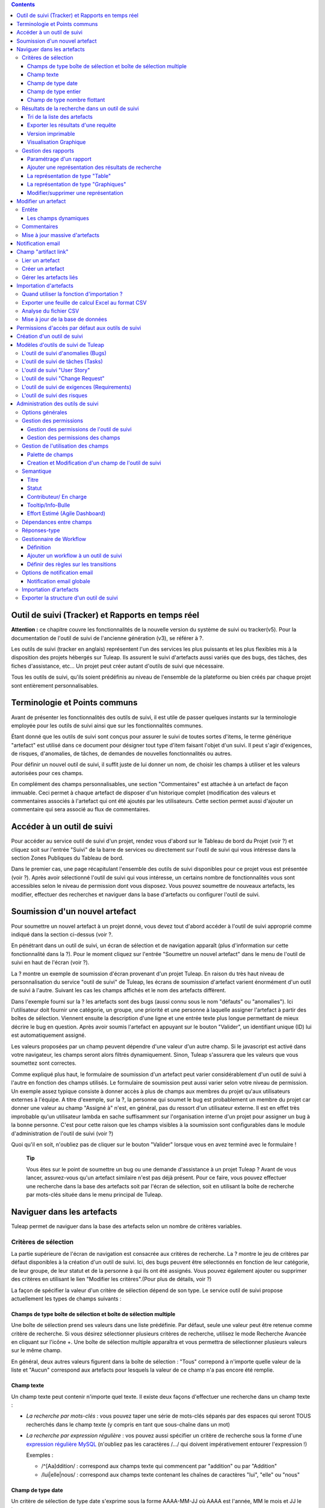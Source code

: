 .. contents::
   :depth: 3
..

Outil de suivi (Tracker) et Rapports en temps réel
==================================================

**Attention :** ce chapitre couvre les fonctionnalités de la nouvelle
version du système de suivi ou tracker(v5). Pour la documentation de
l'outil de suivi de l'ancienne génération (v3), se référer à ?.

Les outils de suivi (tracker en anglais) représentent l'un des services
les plus puissants et les plus flexibles mis à la disposition des
projets hébergés sur Tuleap. Ils assurent le suivi
d'artefacts aussi variés que des bugs, des tâches, des fiches
d'assistance, etc... Un projet peut créer autant d'outils de suivi que
nécessaire.

Tous les outils de suivi, qu'ils soient prédéfinis au niveau de
l'ensemble de la plateforme ou bien créés par chaque projet sont
entièrement personnalisables.

Terminologie et Points communs
==============================

Avant de présenter les fonctionnalités des outils de suivi, il est utile
de passer quelques instants sur la terminologie employée pour les outils
de suivi ainsi que sur les fonctionnalités communes.

Étant donné que les outils de suivi sont conçus pour assurer le suivi de
toutes sortes d'items, le terme générique "artefact" est utilisé dans ce
document pour désigner tout type d'item faisant l'objet d'un suivi. Il
peut s'agir d'exigences, de risques, d'anomalies, de tâches, de demandes
de nouvelles fonctionnalités ou autres.

Pour définir un nouvel outil de suivi, il suffit juste de lui donner un
nom, de choisir les champs à utiliser et les valeurs autorisées pour ces
champs.

En complément des champs personnalisables, une section "Commentaires"
est attachée à un artefact de façon immuable. Ceci permet à chaque
artefact de disposer d'un historique complet (modification des valeurs
et commentaires associés à l'artefact qui ont été ajoutés par les
utilisateurs. Cette section permet aussi d'ajouter un commentaire qui
sera associé au flux de commentaires.

Accéder à un outil de suivi
===========================

Pour accéder au service outil de suivi d'un projet, rendez vous d'abord
sur le Tableau de bord du Projet (voir ?) et cliquez soit sur l'entrée
"Suivi" de la barre de services ou directement sur l'outil de suivi qui
vous intéresse dans la section Zones Publiques du Tableau de bord.

Dans le premier cas, une page récapitulant l'ensemble des outils de
suivi disponibles pour ce projet vous est présentée (voir ?). Après
avoir sélectionné l'outil de suivi qui vous intéresse, un certains
nombre de fonctionnalités vous sont accessibles selon le niveau de
permission dont vous disposez. Vous pouvez soumettre de nouveaux
artefacts, les modifier, effectuer des recherches et naviguer dans la
base d'artefacts ou configurer l'outil de suivi.

|Page d'accueil des outils de suivi|

Soumission d'un nouvel artefact
===============================

Pour soumettre un nouvel artefact à un projet donné, vous devez tout
d'abord accéder à l'outil de suivi approprié comme indiqué dans la
section ci-dessus (voir ?.

En pénétrant dans un outil de suivi, un écran de sélection et de
navigation apparaît (plus d'information sur cette fonctionnalité dans la
?). Pour le moment cliquez sur l'entrée "Soumettre un nouvel artefact"
dans le menu de l'outil de suivi en haut de l'écran (voir ?).

|Un exemple d'écran de soumission d'artefact (ici de type "bug")|

La ? montre un exemple de soumission d'écran provenant d'un projet
Tuleap. En raison du très haut niveau de personnalisation du
service "outil de suivi" de Tuleap, les écrans de soumission
d'artefact varient énormément d'un outil de suivi à l'autre. Suivant les
cas les champs affichés et le nom des artefacts diffèrent.

Dans l'exemple fourni sur la ? les artefacts sont des bugs (aussi connu
sous le nom "défauts" ou "anomalies"). Ici l'utilisateur doit fournir
une catégorie, un groupe, une priorité et une personne à laquelle
assigner l'artefact à partir des boîtes de sélection. Viennent ensuite
la description d'une ligne et une entrée texte plus longue permettant de
mieux décrire le bug en question. Après avoir soumis l'artefact en
appuyant sur le bouton "Valider", un identifiant unique (ID) lui est
automatiquement assigné.

Les valeurs proposées par un champ peuvent dépendre d'une valeur d'un
autre champ. Si le javascript est activé dans votre navigateur, les
champs seront alors filtrés dynamiquement. Sinon, Tuleap
s'assurera que les valeurs que vous soumettez sont correctes.

Comme expliqué plus haut, le formulaire de soumission d'un artefact peut
varier considérablement d'un outil de suivi à l'autre en fonction des
champs utilisés. Le formulaire de soumission peut aussi varier selon
votre niveau de permission. Un exemple assez typique consiste à donner
accès à plus de champs aux membres du projet qu'aux utilisateurs
externes à l'équipe. A titre d'exemple, sur la ?, la personne qui soumet
le bug est probablement un membre du projet car donner une valeur au
champ "Assigné à" n'est, en général, pas du ressort d'un utilisateur
externe. Il est en effet très improbable qu'un utilisateur lambda en
sache suffisamment sur l'organisation interne d'un projet pour assigner
un bug à la bonne personne. C'est pour cette raison que les champs
visibles à la soumission sont configurables dans le module
d'administration de l'outil de suivi (voir ?)

Quoi qu'il en soit, n'oubliez pas de cliquer sur le bouton "Valider"
lorsque vous en avez terminé avec le formulaire !

    **Tip**

    Vous êtes sur le point de soumettre un bug ou une demande
    d'assistance à un projet Tuleap ? Avant de vous lancer,
    assurez-vous qu'un artefact similaire n'est pas déjà présent. Pour
    ce faire, vous pouvez effectuer une recherche dans la base des
    artefacts soit par l'écran de sélection, soit en utilisant la boîte
    de recherche par mots-clés située dans le menu principal de
    Tuleap.

Naviguer dans les artefacts
===========================

Tuleap permet de naviguer dans la base des artefacts selon
un nombre de critères variables.

Critères de sélection
---------------------

La partie supérieure de l'écran de navigation est consacrée aux critères
de recherche. La ? montre le jeu de critères par défaut disponibles à la
création d'un outil de suivi. Ici, des bugs peuvent être sélectionnés en
fonction de leur catégorie, de leur groupe, de leur statut et de la
personne à qui ils ont été assignés. Vous pouvez également ajouter ou
supprimer des critères en utilisant le lien "Modifier les
critères".(Pour plus de détails, voir ?)

La façon de spécifier la valeur d'un critère de sélection dépend de son
type. Le service outil de suivi propose actuellement les types de champs
suivants :

Champs de type boîte de sélection et boîte de sélection multiple
~~~~~~~~~~~~~~~~~~~~~~~~~~~~~~~~~~~~~~~~~~~~~~~~~~~~~~~~~~~~~~~~

Une boîte de sélection prend ses valeurs dans une liste prédéfinie. Par
défaut, seule une valeur peut être retenue comme critère de recherche.
Si vous désirez sélectionner plusieurs critères de recherche, utilisez
le mode Recherche Avancée en cliquant sur l'icône +. Une boîte de
sélection multiple apparaîtra et vous permettra de sélectionner
plusieurs valeurs sur le même champ.

En général, deux autres valeurs figurent dans la boîte de sélection :
"Tous" correpond à n'importe quelle valeur de la liste et "Aucun"
correspond aux artefacts pour lesquels la valeur de ce champ n'a pas
encore été remplie.

Champ texte
~~~~~~~~~~~

Un champ texte peut contenir n'importe quel texte. Il existe deux façons
d'effectuer une recherche dans un champ texte :

-  *La recherche par mots-clés* : vous pouvez taper une série de
   mots-clés séparés par des espaces qui seront TOUS recherchés dans le
   champ texte (y compris en tant que sous-chaîne dans un mot)

-  *La recherche par expression régulière* : vos pouvez aussi spécifier
   un critère de recherche sous la forme d'une `expression régulière
   MySQL <http://dev.mysql.com/doc/refman/5.0/en/regexp.html>`__
   (n'oubliez pas les caractères /.../ qui doivent impérativement
   entourer l'expression !)

   Exemples :

   -  /^[Aa]ddition/ : correspond aux champs texte qui commencent par
      "addition" ou par "Addition"

   -  /lui\|elle\|nous/ : correspond aux champs texte contenant les
      chaînes de caractères "lui", "elle" ou "nous"

Champ de type date
~~~~~~~~~~~~~~~~~~

Un critère de sélection de type date s'exprime sous la forme AAAA-MM-JJ
où AAAA est l'année, MM le mois et JJ le jour.

Exemples : 1999-03-21 pour le 21 Mars 1999, 2002-12-05 pour le 5
Décembre 2002.

Vous pouvez rechercher une date excate (en utilisant = dans la boîte de
sélection des opérateurs) , toutes les dates précédant une certaine date
(en utilisant <) ou toutes les dates après (en utilisant >).

En cliquant sur l'icône +, vous pouvez utiliser la recherche avancée et
rechercher des dates entre deux dates spécifiques.

Champ de type entier
~~~~~~~~~~~~~~~~~~~~

Un champ de type entier peut prendre des valeurs entières positives,
négatives ou nulle.

Exemples : 0, 1, +2, -100…

Il existe plusieurs façons d'interroger un champ de type entier. Les
voici :

-  *Entier simple* : si vous tapez une simple valeur d'entier dans le
   champ la recherche renverra les champs qui contiennent exactement
   cette valeur (exemple : 610)

-  *Inégalité* : Si vous utilisez les signes >, <, >= ou =< suivi d'un
   entier la recherche renverra les champs dont la valeur est
   inférieure, supérieure, inférieure ou égale, supérieure ou égale à la
   valeur d'entier spécifiée (exemples : > 120 , < -30).

-  *Intervalle* : si vous utilisez la notation "entier1-entier2" la
   recherche renverra les champs dont la valeur est supérieure ou égale
   à entier1 et inférieure ou égale à entier2 (exemples : 800 - 900 pour
   les entiers entre 800 et 900 inclus, -45 - 12 pour les entiers
   compris entre -45 et +12)

-  *Expression régulière* : les `expressions régulières étendues de
   MySQL <http://dev.mysql.com/doc/refman/5.0/en/regexp.html>`__ peuvent
   aussi être utilisées comme critère de recherche (exemple : /^4.\*8$/
   recherche tous les entiers dont la valeur commence par un "4", se
   termine par un "8" avec un nombre de chiffres quelconque entre les
   deux.

Champ de type nombre flottant
~~~~~~~~~~~~~~~~~~~~~~~~~~~~~

Un champ de type flottant peut prendre des valeurs décimales positives,
négatives ou nulle. Il peut aussi utiliser la notation exponentielle
pour exprimer de très grandes valeurs.

Exemples : 0, 1.23, -2.456, 122.45E+12…

Il existe plusieurs façons d'interroger un champ de type flottant. Les
voici :

-  *Flottant simple* : si vous tapez une simple valeur de flottant dans
   le champ la recherche renverra les champs qui contiennent exactement
   cette valeur (exemple : 2.35)

-  *Inégalité* : Si vous utilisez les signes >, <, >= ou =< suivi d'un
   nombre la recherche renverra les champs dont la valeur est
   inférieure, supérieure, inférieure ou égale, supérieure ou égale à la
   valeur spécifiée (exemples : > 120.3 , < -3.3456E-2).

-  *Intervalle* : si vous utilisez la notation "flottant1-flottant2" la
   recherche renverra les champs dont la valeur est supérieure ou égale
   à flottant1 et inférieure ou égale à flottant2 (exemples : -1.2 - 4.5
   pour des valeurs comprises entre -1.2 et 4.5 inclus)

-  *Expression régulière* : les `expressions régulières étendues de
   MySQL <http://dev.mysql.com/doc/refman/5.0/en/regexp.html>`__ peuvent
   aussi être utilisées comme critère de recherche (exemple : /^4.\*8$/
   recherche tous les nombres dont la valeur commence par un "4", se
   termine par un "8" avec un nombre de chiffres quelconque entre les
   deux y compris le point séparant les décimales.

Résultats de la recherche dans un outil de suivi
------------------------------------------------

Sur la base de vos critères de sélection, Tuleap effectue
une requête dans la base de données, sélectionne les artefacts
correspondants et les affiche juste au dessous des critères de
sélection. Le choix des colonnes affichées par la liste de résultat est
entièrement configurable par les utilisateurs. (voir ?). C'est pour
cette raison que l'écran d'affichage des résultats d'une requête peut
être totalement différents de l'exemple montré sur la ?.

|Exemple d'affichage des résultats d'une requête|

Les résultats sont affichés par groupe de N artefacts où N est
modifiable par l'utilisateur. Si plus de N artefacts correspondent à la
recherche, l'utilisateur est invité à cliquer sur "Précédent" ou
"Suivant" dans la barre de navigation.

Pour accéder à un artefact, cliquez simplement sur l'icône |image3| dans
la liste des résultats.

Tri de la liste des artefacts
~~~~~~~~~~~~~~~~~~~~~~~~~~~~~

Par défaut, les artefacts sont triés par ordre chronologique de
soumission sur Tuleap.

La liste des artefacts peut être triée selon n'importe quelle colonne
affichée à l'écran en cliquant sur l'entête de la colonne. Deux clics
successifs permettent de basculer d'un ordre ascendant à un ordre
descendant. Le sens du tri est visible sous la forme d'un petite flèche
orientée vers le haut ou vers le bas figurant à côté du critère de tri
juste au dessus de la liste des artefacts.

Le tri multi-colonnes autorise des opérations de tri plus sophistiquées.
Dans ce mode, les critères de tri s'accumulent au fur et à mesure que
vous cliquez sur les entêtes de différentes colonnes. Vous pouvez par
exemple cliquer sur "Sévérité" puis sur "Assigné à" pour voir qui dans
l'équipe est en charge des artefacts critiques et combien il y en a. A
tout moment dans le tri multi-colonnes, un clic sur l'un des critères de
tri affiché dans la liste "critère 1 > critère 2 > critère 3..." vous
ramènera en arrière dans les critères de tri. Grâce à cette
fonctionnalité vous pouvez aisément tester plusieurs stratégies de tri.

Exporter les résultats d'une requête
~~~~~~~~~~~~~~~~~~~~~~~~~~~~~~~~~~~~

Dans le menu "options" du rapport, les liens "Exporter uniquement les
colonnes du rapport" et "Exporter toutes les colonnes" permettent
d'exporter les artefacts sélectionné au format CSV. En utilisant cette
fonctionnalité vous pouvez aisément sélectionner les artefacts auxquels
vous souhaitez appliquer des traitements supplémentaires avec des outils
externes à Tuleap

Voir ? pour savoir comment importer des artefacts à partir d'un fichier
CSV.

Version imprimable
~~~~~~~~~~~~~~~~~~

Vous pouvez à tout moment cliquer sur le lien "Version imprimable"
(présent dans le menu des "Options" du rapport) pour générer une version
simplifiée et non décorée de la liste des artefacts que vous pourrez
imprimer depuis votre navigateur ou copier-coller dans un document de
votre choix. Pour une meilleure lisibilité nous vous conseillons
d'imprimer les résultats en format paysage.

Visualisation Graphique
~~~~~~~~~~~~~~~~~~~~~~~

Il est également possible de visualiser les résultats d'une requête sous
forme graphique en ajoutant un onglet de type "Graphique(s)". Il y a
cinq types de graphiques disponibles : le camembert, le graphique en
bâton, le diagramme de Gantt, le diagramme de type Burndown
(reste-à-faire) et la vue sous forme de tableau de post-it, utilisés
dans les méthodes agiles. Comme pour la liste des artefacts (onglet de
type "Table"), les vues graphiques affichent les artefacts répondant aux
critères de sélection. Pour plus de détails, voir ?.

Gestion des rapports
--------------------

Les rapports des outils de suivi permettent de choisir les critères de
recherche et créer différentes représentations des résultats (aussi
appelés "renderers"), qui affichent le résultat de la recherche.
Tuleap propose deux types de représentations: "Table" et
"Graphiques". Le "renderer" de type "Table" présente la liste des
artefacts correspondant aux critères de recherche sous forme de tableau
en utilisant des colonnes. La représentation de type "Graphiques" offre
une vue graphique des résultats. .

Pour chaque outil de suivi auquel ils ont accès, les utilisateurs de
Tuleap peuvent définir leurs propres rapports, en
choisissant leurs propres critères de recherche et en ajoutant des
représentations. Dans ce cas précis, le rapport est considéré comme
personnel et n'est visible que par l'utilisateur l'ayant créée. A
l'opposé, les administrateurs d'un outil de suivi peuvent définir des
rapports de type "projet", qui seront visibles par tous les utilisateurs
de l'outil de suivi.

Paramétrage d'un rapport
~~~~~~~~~~~~~~~~~~~~~~~~

Le rapport courant est défini en haut à gauche de la page du rapport
(Voir ?). Si plusieurs rapports sont disponibles, une boîte de sélection
permet de changer de rapport courant.

Pour chaque rapport, et à condition d'avoir les permissions nécessaires,
vous pouvez soit "enregistrer", "enregistrer sous", "modifier la
visibilité" de public à privé, choisir le rapport courant comme rapport
par défaut ou encore le supprimer.

Attention! En tant qu'administrateur d'un outil de suivi, mettre à jour
un rapport public modifiera ce rapport pour tous les autres utilisateurs
de ce dernier. Gardez cela à l'esprit avant de sauvegarder vos
modifications.

Ajouter une représentation des résultats de recherche
~~~~~~~~~~~~~~~~~~~~~~~~~~~~~~~~~~~~~~~~~~~~~~~~~~~~~

Vous pouvez ajouter autant de représentations que vous le souhaitez dans
chaque rapport. Les représentations sont affichées sous forme d'onglets.
Il est très simple d'ajouter une représentation : sélectionnez l'onglet
[+] à droite des autres onglets (see ?). Ensuite, sélectionnez le type
de représentation à ajouter (table ou graphiques), donnez-lui un nom et
une description, et cliquez sur le bouton "Soumettre" : un nouvel onglet
est crée!

    **Tip**

    Pour classer vos représentations, il suffit de faire un
    glisser/déposer des onglets!

La représentation de type "Table"
~~~~~~~~~~~~~~~~~~~~~~~~~~~~~~~~~

La représentation de type "Table" se présente sous forme de tableau. Les
colonnes du tableau sont les champs de l'outil de suivi et les lignes
représent les artefacts. L'exemple (?) présente une représentation de
type "Table".

Vous pouvez modifier les champs du tableau que vous souhaitez afficher,
réordonner les champs en utilisant le glisser/déposer, trier la liste
des artefacts (en cliquant sur le nom du champ), naviguer dans la liste
d'artefacts en sélectionnant le nombre d'artefacts à afficher.

Il est possible d'ajouter des fonctions de calcul sur certains champs du
tableau. Pour les entiers, les flottants, les boîtes de sélection et les
boîtes de sélection multiple, une icône |image4| s'affiche sous chaque
colonne correspondante.

Cliquer simplement dessus pour ajouter une ou plusieurs fonctions de
calcul. Les fonctions de gcalcul disponibles sont:

-  **Count** (Total, seulement pour les entiers, les flottants, les
   boîtes de sélection et les boîtes de sélection multiple)

-  **Count Group By** (Total par catégorie, seulement pour les entiers,
   les flottants, les boîtes de sélection et les boîtes de sélection
   multiple)

-  **Average** (Moyenne, seulement pour les entiers et les flottants)

-  **Maximum** (seulement pour les entiers et les flottants)

-  **Minimum** (seulement pour les entiers et les flottants)

-  **Deviation Standard** (Ecart-type, seulement pour les entiers et les
   flottants)

-  **Somme** (seulement pour les entiers et les flottants)

Vous pouvez facilement ajouter, supprimer, déplacer les colonnes que
vous souhaitez afficher sur votre tableau, ainsi que des calculs tout en
bas.

La représentation de type "Graphiques"
~~~~~~~~~~~~~~~~~~~~~~~~~~~~~~~~~~~~~~

La représentation de type "Graphiques" permet d'ajouter différents
graphiques à un rapport. Tuleap fournit cinq types de
graphes : le camembert, le graphique en bâton, le diagramme de Gantt, la
vue sous forme de tableau de post-it et le diagramme de type Burndown
utilisés dans les méthodes agiles.

Vous pouvez ajouter autant de graphes que vous le souhaitez au sein d'un
onglet. Pour ajouter un graphe, cliquez sur l'icône du graphe de votre
choix. Selon le type de graphe, vous devrez saisir un nom, une
description et renseigner certains champs nécessaires à la génération du
graphe.

Graphique de type Camembert
^^^^^^^^^^^^^^^^^^^^^^^^^^^

Gaphique en bâtons
^^^^^^^^^^^^^^^^^^

Diagramme de Gantt
^^^^^^^^^^^^^^^^^^

    **Tip**

    Attention! Si vous gérez de gros projets avec des dates s'étalant
    sur plusieurs années, ne générez pas un diagramme de Gantt en
    utilsant les jours comme échelle temporelle. Le diagramme serait
    trop grand. Il est préférable d'utiliser semaine, mois ou année
    comme échelle de temps.

Diagramme de type Burndown
^^^^^^^^^^^^^^^^^^^^^^^^^^

Tableau de post-it
^^^^^^^^^^^^^^^^^^

Les tableaux de post-it, très utilisés dans les méthodes agiles,
permettent d'avoir une vision globale et actualisés en temps réel, sur
l'avancement du travail. Il suffit de cliquer sur un post-it et le
glisser vers une autre colonne pour actualiser l'état de l'artefact.

Modifier/supprimer une représentation
~~~~~~~~~~~~~~~~~~~~~~~~~~~~~~~~~~~~~

Selon les permissions, vous pouvez modifier une représentation en
cliquant sur la flèche descendante près du nom de l'onglet.

Il est possible de modifier le titre et la description ou de supprimer
la représentation.

    **Tip**

    Chaque représentation graphique ou tableau, peut s'afficher dans les
    tableaux de bord. Pour cela, sélectionner "Ajouter à mon tableau de
    bord" ou "Ajouter au tableau de bord du projet" dans le menu
    "Options".

Modifier un artefact
====================

La sélection d'un artefact dans la liste générée suite à une opération
de recherche entraîne l'affichage d'une page qui comporte toutes les
informations concernant cet artefact. Selon les droits qui vous ont été
octroyés sur cet outil de suivi (voir ?) la vue détaillée présente un
certain nombre de champs texte immuables ou d'autres champs modifiables.
Si vous êtes un visiteur anonyme ou un utilisateur enregistré qui n'est
pas membre du projet, il est très probable que la plupart des champs
apparaissent comme non modifiables. Par défaut, les utilisateurs
extérieurs à l'équipe ne peuvent modifier les champs d'un artefact. Ils
sont uniquement en mesure de soumettre un commentaire.

L'écran de modification d'un artefact se divise en deux sections :
**Entête et Commentaires**

Entête
------

La zone d'entête concentre l'ensemble des champs associés à un artefact.
Comme le montre la figure ?, certains champs disposent d'un jeu de
valeurs prédéfinies, d'autres sont des champs numériques (Effort) ou des
champs texte (Résumé). Pour plus de clarté, les champs sont regroupés en
groupes de champs. Le jeu de champs utilisés pour un outil de suivi
donné, ainsi que les valeurs prédéfinies et les groupes de champs
peuvent être entièrement configurés par les membres du projet qui ont
les droits d'administration sur cet outil de suivi (voir ? à ce sujet).

Les champs dynamiques
~~~~~~~~~~~~~~~~~~~~~

Certains champs ont un comportement particulier et une explication
semble nécessaire.

-  **Les champs édités automatiquement**: Tuleap propose des
   champs dont la valeur est modifiée de manière automatique : "ID de
   l'Artefact", "Date de dernière mise à jour", "Auteur de l'Artefact",
   "Date de Soumission" et "Rang". Les utilisateurs ne peuvent pas
   modifier ces champs.

-  **Références Croisées**: Tuleap propose un autre champ
   dynamique qui permet d'afficher toutes les références liées à cet
   artefact et provenant de n'importe quel artefact ou autre objet
   Tuleap.

   Lorsque vous saisissez du texte dans n'importe quel champ texte ou
   commentaire d'un artefact, tout morceau de texte qui suit le modèle
   "XXX #NNN" est interprété comme une référence à l'item XXX numéro
   NNN, où XXX est le nom court de l'item (qui peut être un artefact, un
   commit cvs, une révision svn...) et NNN l'identifiant unique (ID)
   (exemple : "bug #123", "tache #321", "req #12", etc...). Si vous ne
   connaissez pas le nom court de l'outil de suivi ou si vous souhaitez
   ne pas le spécifier vous pouvez utiliser le modèle générique "art
   #NNN". Lorsque Tuleap affiche un commentaire contenant
   une référence, elle est automatiquement transformée en hyperlien vers
   la page de Tuleap donnant toutes les informations sur cet
   artefact.

   Les modèles de référence de Tuleap peuvent etre utilisés
   pour référencer des artifacts, mais aussi des commits CVS, des
   révision Subversion, des documents, des fichiers, etc. Voir la ? pour
   plus d'information sur les Références.

   De plus les références vers les outils de suivi, les révision SVN et
   les commits CVS sont stockées en base de données, et sont résumées
   dans la section suivante, classées par type puis par sens de
   référence initial.

|Entête d'un écran de modification d'un artefact (champs de l'outil de
suivi)|

Commentaires
------------

Autant de commentaires que nécessaire peuvent être attachés à un
artefact. Il s'agit de commentaires libres saisis dans un champ texte.

Les commentaires présentent plusieurs caractéristiques intéressantes :

-  **Recueil des changements**: Chaque commentaire comporte une partie
   dédiée à l'historique de l'artefact. Ceci permet de garder une trace
   de tous les changements de l'artefact depuis sa création.
   L'historique de l'artefact affiche les modifications apportés aux
   champs, la valeur précédente, qui a fait le changement et quand.

-  **Réponses-type** : il n'est pas rare de voir les personnes en charge
   de la gestion des artefacts poster les mêmes commentaires de façon
   répétée. Un message de remerciement à la personne qui a soumis
   l'artefact, une demande concernant des informations manquantes comme
   un numéro de version ou le type de la machine, sont autant d'exemples
   de commentaires utilisés fréquemment. Plutôt que de retaper sans
   cesse le même texte, Tuleap permet de créer un ensemble
   de réponses prédéfinies appelées réponses-type. Chaque réponse-type
   se compose d'un nom et d'un contenu.

   Pour poster une réponse-type il suffit de la choisir dans la boîte de
   sélection prévue à cet effet et de soumettre les modifications.

|Commentaires attachés à un artefact|

Mise à jour massive d'artefacts
-------------------------------

Tuleap permet aux administrateurs d'un outil de suivi ou du
projet d'effectuer la même modification sur un ensemble d'artefacts en
une seule étape. Une application typique de cette fonctionnalité de mise
à jour massive consiste précisément à réassigner tous les artefacts
d'une personne à une autre.

Pour cela, sélectionner le lien "mise à jour massive" dans le menu
"options" du rapport. Rappelons que seuls les administrateurs du tracker
ont accès à cette fonctionnalité.

Vous pouvez mettre à jour n'importe quel champ (sauf celui portant la
sémantique "titre"). Par défaut, tous les champs ont leur valeur à
"Inchangé". Si vous ne souhaitez pas mettre à jour un champ, vous devez
conserver la valeur "Inchangé". Pour mettre à jour un champ sur tous les
artefacts, il vous suffit de le mettre à jour. Vous pouvez également
ajouter un commentaire.

N.B. La mise à jour massive d'artefacts permet de passer outre tout
worflow sur un ou plusieurs champs

|Mise à jour massive d'artefacts|

Notification email
==================

Les outil de suivi de Tuleap sont munis d'un mécanisme de
notification d'évènements par email puissant et flexible. A moins que
l'administrateur de projet ou les utilisateurs eux-mêmes n'en décident
autrement, le système de notification par email adopte un comportement
par défaut très simple. A chaque fois qu'un artefact est créé ou modifié
- que ce soit avec un nouveau commentaire ou un changement dans l'un des
champs - un message est envoyé aux acteurs suivants :

-  La personne qui a soumis l'artefact

-  La ou les personnes à qui l'artefact a été assigné (si l'option
   "Envoyer les notifications aux personnes sélectionnées" du champ a
   été activée par l'administrateur de l'outil de suivi)

-  Tous les utlisateurs qui ont rédigé au moins un commentaire.

Le message de notification généré par l'outil de suivi se compose d'une
première partie montrant les changements récemment intrevenus dans
l'artefact lors de la dernière mise à jour. A la suite se trouve un
récapitulatif complet de l'artefact. Des pointeurs Web sont aussi
présents dans le message pour vous permettre d'accéder facilement et
rapidement à l'artefact sur Tuleap.

|Notification par email|

Champ "artifact link"
=====================

Le champ "artifact link" permet de créer des liens vers d'autres
artefacts du même ou d'un autre tracker. Les artefacts sont affichés
sous forme de tableau où chaque onglet correspond à un tracker. La
présentation des artefacts dans chaque tabulation est non modifiable et
correspond au rapport couramment utilisé par l'utilisateur et le
renderer par defaut associé.

Lier un artefact
----------------

En cliquant sur l'icône à gauche du champs texte, une fenêtre modale
s'ouvre. Dans cette fenêtre il est alors possible de sélectionner ou
désélectionner des artefacts. Un rapport pour un tracker peut être
sélectionné, affichant les critères de recherche associés. Une fois le
bouton de mise à jour cliqué, la fenêtre modale est fermé et le id des
artefacts selectionnés ajoutés (séparés par des virgules) dans le champs
texte; et visibles (lignes jaunes) dans les onlgets correspondants.

Créer un artefact
-----------------

Il est possible de créer un artefact que l'on souhaite ensuite lié
directement à l'artefact courant. En cliquant sur le bouton "Créer un
artefact", une fenêtre modale contenant le formulaire de soumission d'un
artefact est affichée, avec une selectbox permettant de choisir le
tracker. Tout artefact crée est ajouté dans l'artefact courant de la
même façon qu'un artefact à lier.

Gérer les artefacts liés
------------------------

Tous les artefacts peuvent être géré directement dans les onglets du
tableau. Les artefacts qui n'ont pas encore été liés sont mis en valeur
par la couleur jaune. Tous les artefacts peuvent être supprimés de la
liste des artefacts liés ou à lier en cliquant sur la croix rouge.

Importation d'artefacts
=======================

Les administrateurs d'un projet ont la possibilité d'importer des
artefacts dans un outil de suivi de Tuleap en utilisant des
fichiers au format CSV (Comma Separated Values) qui est supporté par
toutes les applications bureautiques du marché. L'importation d'artefact
facilite énormément la migration de données en provenance d'autres
outils de suivi dans les outils de suivi de Tuleap.

L'importation d'artefacts se déroule en trois étapes :

-  **Soumission du fichier CSV.** L'administrateur du projet peut
   accéder à la fonction d'importation soit à partir de l'écran de
   recherche et de navigation, soit à partir du menu de l'écran
   d'administration du projet. Choisissez ensuite l'outil de suivi
   concerné et le fichier CSV à importer. Durant cette étape vous pouvez
   aussi choisir d'envoyer une notification email à tous les
   utilisateurs concernés par les modifications dues à l'importation. Si
   vous ne cochez pas l'option, aucune notification ne sera envoyée.

-  **Analyse des fichiers CSV.** Si aucune erreur n'est détectée dans le
   format du fichier téléchargé, un rapport d'analyse est affiché à
   l'écran qui vous permet de confirmer que l'information importée est
   correcte.

-  **Mise à jour de la base de données.** Selon le format des
   informations fournies, de nouveaux artefacts vont être créés ou des
   artefacts existants sont mis à jour.

Quand utiliser la fonction d'importation ?
------------------------------------------

Vous trouverez ci-dessous quelques suggestions d'utilisation de la
fonction d'importation de l'outil de suivi :

-  Importation des données en provenance d'un logiciel de gestion de
   projet externe vers un outil de suivi de tâches de
   Tuleap.

-  Migration des données de votre ancien système de suivi dans le nouvel
   outil de suivi de Tuleap.

-  Migration d'artefact d'un outil de suivi Tuleap vers un
   autre.

Exporter une feuille de calcul Excel au format CSV
--------------------------------------------------

Pour exporter une feuille de calcul Excel au format CSV, suivez les
étapes suivantes :

-  Sélectionnez ``Fichier -> Enregistrer
                 sous...``

-  Dans la boîte de dialogue choisissez ``CSV`` comme format de
   sauvegarde.

Analyse du fichier CSV
----------------------

Le format CSV accepté en entrée est documenté sur l'écran de soumission
du fichier CSV. Cette page vous permet de vérifier de façon manuelle que
votre fichier CSV est bien formaté et quels champs sont obligatoires en
cas de soumission d'un nouvel artefact. Qui plus est, un exemple de
fichier CSV figure en bas de page. Comme pour l'export de données, vous
pouvez spécifier le séparateur utilisé dans le fichier CSV que vous
voulez importer ainsi que le format de dates ?). Si vous avez déjà
utilisé le module d'exportation (voir ?) vous remarquerez que les
formats sont strictement identiques. Ceci veut donc dire que si vous
avez changé le séparateur CSV pour un export, vous devrez utiliser le
même séparateur pour importer ces données. Vous pouvez vous référez à la
documentation du format d'exportation en particulier pour les champs de
type date et commentaire (voir ?). Le premier enregistrement d'un
fichier d'importation CSV doit toujours être constitué des noms des
champs de l'ids utilisé dans les lignes de données qui suivent.

Vous devez fournir des informations différentes selon que vous souhaitez
mettre à jour des artefacts existants ou en créer de nouveaux. Néanmoins
il est possible de mélanger les deux formats dans le même fichier CSV.

Pour la création d'artefact vous devez fournir une valeur pour tous les
champs marqués comme étant obligatoires. Si vous omettez le nom de la
personne qui soumet l'artefact ainsi que la date de soumission ils
seront automatiquement renseignés avec le nom de l'utilisateur
effectuant l'opération d'importation et la date courante respectivement.

Pour la modification d'artefacts existants vous devez impérativement
fournir l'identifiant (ID) des artefacts concernés. Ensuite vous pouvez
vous contenter d'utiliser uniquement les noms des champs à modifier dans
le fichier CSV et non pas l'ensemble des champs obligatoires.

Le processus d'analyse vérifie la cohérence du fichier CSV sur plusieurs
points :

-  Omission de champs obligatoires lors de la création de nouveaux
   artefacts.

-  Le nombre de champs mentionnés sur la première ligne ne correspond
   pas au nombre de valeurs des lignes suivantes

-  Nom de champ inconnu sur la première ligne

-  Valeurs de champs qui ne correspondent pas aux valeurs prédéfinies
   pour les champs de type boîte de séléction.

-  Soumission en double (par exemple soumission d'un nouvel artefact
   ayant le même résumé qu'un artefact déjà existant)

-  Identifiant d'artefact inconnu.

-  Omission des commentaires déjà soumis

D'autres erreurs peuvent être détectées à l'occasion de l'inspection
visuelle du rapport d'importation fourni par Tuleap.

Mise à jour de la base de données
---------------------------------

Si vous importez de nouveaux artefacts, tous les champs optionnels omis
dans le fichier CSV sont renseignés avec leur valeur par défaut.

Si vous souhaitez mettre à jour la liste des destinataires en copie ou
celle des dépendances, prenez garde que les valeurs spécifiées dans le
fichier CSV remplacent les noms et les dépendances existants. Tous les
commentaires présents dans le fichier CSV qui ont déjà été soumis sont
omis pour éviter les doublons. Le nom de la personne ayant soumis
l'artefact et la date de soumission ne peuvent être modifiés par un
fichier d'importation même s'il comporte ces deux informations.

Si une erreur survient lors de l'importation d'un artefact dans la base
de données, le processus s'arrête et les artefacts qui suivent ne sont
pas importés.

Chaque opération d'importation est consignée dans l'historique du projet
(voir ?). Par contre aucune notification email n'est envoyée suite aux
modifications intervenues sur les différents artefacts suite à
l'opération d'importation.

    **Tip**

    Si un fichier CSV est ouvert avec Excel, tout changement opéré sur
    la feuille de calcul (y compris un simple changement d'une largeur
    de colonne) peut amener Excel à modifier les informations d'origine
    du fichier CSV. Les changements en question peuvent affecter les
    dates, les heures et les nombres qui seront convertis aux formats
    spécifiés dans les paramètres régionaux de votre système, les
    caractères de saut de ligne transformés en saut de ligne et retour
    chariot ainsi que des virgules ajoutées à certaines lignes.

    Les changements de format de date effectués par Excel peuvent être
    incompatibles avec le format attendu par Tuleap et
    causer des erreurs durant l'importation des données. A l'inverse,
    des fichiers CSV exportés depuis Tuleap peuvent ne pas
    s'ouvrir correctement sous Excel avec certaines valeurs des
    paramètres régionaux.

    Si vous vous retrouvez dans ce cas de figure, essayez de procéder
    aux modifications suivantes sur Windows : Assurez-vous que toutes
    vos applications sont arrêtées. Modifiez vos paramètres régionaux
    (Démarrer > Configuration > Panneau de contrôle, Paramètres
    Régionaux) pour utiliser l'anglais avec les formats suivants : Date
    = MM/dd/YYYY Heure = hh:mm. Avec Excel, ouvrez le fichier CSV qui
    pose problème, ajustez la largeur d'une colonne quelconque,
    sauvegardez le fichier et fermez Excel. Remettez les paramètres
    régionaux à leur ancienne valeur et importez le fichier CSV
    "corrigé" dans Tuleap.

Permissions d'accès par défaut aux outils de suivi
==================================================

Selon la classe d'utilisateurs à laquelle vous appartenez et le niveau
de permission qui vous est accordé en tant que membre d'un projet,
différentes fonctions des outils de services peuvent s'avérer accessible
ou pas. Veuillez noter que les permissions d'accès par défaut listées
ci-dessous peuvent changer pour un outil de suivi particulier si
l'administrateur de l'outil en a décidé ainsi. Pour plus d'information
sur la configuration des permissions d'accès aux outils de suivi
reportez-vous à la ?. Les permissions par défaut sont résumées dans la
table ci-dessous :

+----------------------------------+------------------------------------------+
| Fonctionnalité du tracker        | Permission                               |
+==================================+==========================================+
| `Soumission d'un nouvel          | Par défaut tout visiteur, connecté à     |
| artefact <#TrackerV5ArtifactSubm | Tuleap ou pas, peut          |
| ission>`__                       | soumettre un nouvel artefact.            |
|                                  | L'administrateur de l'outil de suivi     |
|                                  | peut limiter l'usage de cette fonction   |
|                                  | aux utilisateurs enregistrés ou aux      |
|                                  | membres du projet si l'outil de suivi    |
|                                  | est privé.                               |
+----------------------------------+------------------------------------------+
| `Navigation/Recherche            | La recherche et la navigation dans la    |
| d'artefact <#TrackerV5ArtifactBr | base d'artefacts est accessible à tous   |
| owsing>`__                       | les visiteurs Tuleap sauf si |
|                                  | l'outil de suivi est privé auquel cas    |
|                                  | seuls les membres de l'équipe y ont      |
|                                  | accès.                                   |
+----------------------------------+------------------------------------------+
| `Modification des                | Par défaut seuls les membres du projet   |
| artefacts <#TrackerV5ArtifactUpd | peuvent modifier un artefact. Les        |
| ate>`__                          | visiteurs externes ne peuvent soumettre  |
|                                  | qu'un commentaire ou attacher un         |
|                                  | fichier.                                 |
+----------------------------------+------------------------------------------+
| `Administration de l'outil de    | Uniquement accessible aux                |
| suivi -Importation               | administrateurs du projet et aux membres |
| d'artefacts <#TrackerV5ArtifactI | du projet ayant les droits               |
| mport>`__                        | d'administration sur l'outil de suivi.   |
+----------------------------------+------------------------------------------+
| `Création d'un outil de          | Uniquement accessible aux                |
| suivi <#TrackerV5Creation>`__    | administrateurs du projet                |
+----------------------------------+------------------------------------------+
| `Administration de l'outil de    | Uniquement accessible aux                |
| suivi - Options                  | administrateurs du projet et aux membres |
| générales <#TrackerV5GeneralSett | du projet ayant les droits               |
| ings>`__                         | d'administration sur l'outil de suivi.   |
+----------------------------------+------------------------------------------+
| `Administration de l'outil de    | Uniquement accessible aux                |
| suivi - Gérer l'utilisation des  | administrateurs du projet et aux membres |
| champs <#TrackerV5FieldUsageMana | du projet ayant les droits               |
| gement>`__                       | d'administration sur l'outil de suivi.   |
+----------------------------------+------------------------------------------+
| `Administration de l'outil de    | Uniquement accessible aux                |
| suivi -Gérer la                  | administrateurs du projet et aux membres |
| sémantique <#TrackerV5SemanticMa | du projet ayant les droits               |
| nagement>`__                     | d'administration sur l'outil de suivi.   |
+----------------------------------+------------------------------------------+
| `Administration de l'outil de    | Uniquement accessible aux                |
| suivi - Gérer le                 | administrateurs du projet et aux membres |
| Workflow <#TrackerV5Workflow>`__ | du projet ayant les droits               |
|                                  | d'administration sur l'outil de suivi.   |
+----------------------------------+------------------------------------------+
| `Administration de l'outil de    | Uniquement accessible aux                |
| suivi - Gérer les                | administrateurs du projet et aux membres |
| Permissions <#TrackerV5Permissio | du projet ayant les droits               |
| nsManagement>`__                 | d'administration sur l'outil de suivi.   |
+----------------------------------+------------------------------------------+
| `Administration de l'outil de    | Uniquement accessible aux                |
| suivi - Gérer les réponses       | administrateurs du projet et aux membres |
| type <#TrackerV5CannedResponses> | du projet ayant les droits               |
| `__                              | d'administration sur l'outil de suivi.   |
+----------------------------------+------------------------------------------+
| `Administration de l'outil de    | Uniquement accessible aux                |
| suivi - Options de               | administrateurs du projet et aux membres |
| notification <#TrackerV5EmailNot | du projet ayant les droits               |
| ificationSettings>`__            | d'administration sur l'outil de suivi.   |
+----------------------------------+------------------------------------------+
| `Administration de l'outil de    | Uniquement accessible aux                |
| suivi -                          | administrateurs du projet et aux membres |
| Export <#TrackerV5AdminStructure | du projet ayant les droits               |
| Export>`__                       | d'administration sur l'outil de suivi.   |
+----------------------------------+------------------------------------------+

Table: Permissions d'accès par défaut des outils de suivi

Création d'un outil de suivi
============================

Avant de choisir les champs et les valeurs associés aux champs d'un
outil de suivi, il faut tout d'abord créer ce dernier. On peut accéder à
la page de création d'un outil de suivi depuis l'entrée "Créer un outil
de suivi".

    **Tip**

    Quand un projet est créé sur Tuleap un certain nombre
    d'outils de suivi sont automatiquement créés pour ce projet. Il
    s'agit typiquement d'outils de suivi pour les bugs, les tâches et
    les demandes de support. Si votre projet est amené à gérer ce genre
    d'artefacts, utilisez de préférence les outils de suivi prédéfinis.
    Vous êtes bien sûr libres de définir de nouveaux champs et de
    modifier ceux qui existent déjà dans chacun de ces outils de suivi.

Pour définir un nouvel outil de suivi vous devez fournir les
informations suivantes (voir ?) :

-  **Nom** : il s'agit du nom de l'outil de suivi. Le nom d'un outil de
   suivi est classiquement calqué sur le nom des artefacts qui sont
   gérés. Ce nom est utilisé par Tuleap dans le titre de
   plusieurs écrans de l'outil de suivi. Quelques exemples de noms
   d'outils de suivi : Demandes de fonctionnalités, Tâches, Anomalies,…

-  **Description** : une description plus complète de l'outil de suivi
   et des artefacts qu'il gère.

-  **Nom court** : il s'agit d'un nom court décrivant le type
   d'artefacts gérés par l'outil de suivi. Le nom doit être aussi court
   que possible car il est utilisé sur plusieurs écrans de l'outil de
   suivi comme, par exemple, sur l'écran de modification d'un artefact
   où le nom court apparaît dans la barre de menu et à côté de
   l'identifiant de l'artefact. Si nous reprenons les exemples donnés
   pour le champ Nom ci-dessus, les noms courts correspondants
   pourraient être : fonc, tache, anom,…

|Création d'un nouvel outil de suivi|

L'étape suivante consiste à prendre une décision concernant les champs à
utiliser dans l'outil de suivi. Pour vous éviter d'avoir à redéfinir
sans cesse les outils de suivi les plus fréquemment utilisés (par
exemple un outil de suivi d'anomalies, de tâches, de demandes
d'assistance, etc...) Tuleap offre un certain nombre de
modèles d'outils de suivi prédéfinis à partir desquels vous pouvez créer
votre propre outil de suivi. Ces modèles sont définis soit au niveau du
site (modèles-site) soit au niveau du projet.

**Remarque** : l'utilisation de modèles ne signifie pas que vous deviez
vous conformer strictement aux champs proposés. Il est toujours possible
d'ajouter, de supprimer ou de modifier des champs en partant du modèle
initial.

-  **Modèle-site** : il s'agit de modèles définis par les
   administrateurs du site Tuleap qui sont en général utiles
   à de nombreux projets. C'est aussi un moyen d'amroniser les processus
   d'un projet à l'autre tout en facilitant la vie des équipes de
   projet. Vous rouverez des outils de suivi pour les anomalies, les
   tâches, etc... Un modèle particulier appelé "Aucun" permet de créer
   un tracker vierge de tout champ sauf certains qui restent
   obligatoires. Voir ? pour plus d'information concernant ces modèles.

-  **Modèle-projet** : si vous avez déjà défini un outil de suivi qui
   répond à vos besoins et que vous souhaitez le réutiliser, il suffit
   de spécifier l'identifiant du projet et celui de l'outil de suivi
   soit manuellement soit en utilisant les flèches du menu déroulant,
   puis de cliquer sur le bouton de création. Vous allez ainsi créer un
   nouvel outil de suivi strictement identique au précédent. (**Note** :
   cette opération ne copie pas les artefacts mais uniquement la
   configuration des champs et la structure du formulaire des artefacts)

Modèles d'outils de suivi de Tuleap
===============================================

Les outils de suivi standards fournis par défaut sont :

-  Bugs

-  Tasks

-  User stories

-  Change Requests

-  Requirements

-  Risks

Chacun de ces outils de suivi possède des champs prédéfinis qui
correspondent à un processus de travail spécifique autour des
correctifs, des bugs, etc... Dans les paragraphes qui suivent, nous
donnons une présentation très générale de ces processus de travail. Pour
chaque outil de suivi, l'équipe Tuleap a essayé de maintenir
un équilibre entre sophistication et facilité d'utilisation. En
conséquence, les modèles proposés aux projets hébergés sur
Tuleap sont simples. Les membres du projet sont ensuite
libres de décider par eux-mêmes des informations qu'un artefact doit
comporter et de personnaliser la définition des champs en conséquence.

L'outil de suivi d'anomalies (Bugs)
-----------------------------------

L'une des règles d'or d'un environnement de projet collaboratif est de
permettre à ces utilisateurs de tester le logiciel et de rendre compte
librement des anomalies (bugs) rencontrées. L'outil de suivi Bug a
précisément été conçu dans cet objectif.

L'outil de suivi Bug est pré-configuré avec un ensemble de champs
(utilisés ou pas) qui sont probablement suffisant pour une grande
majorité des projets hébergés sur Tuleap. Vous pouvez bien
sûr décider que certains champs critiques doivent être créés ou, au
contraire, passer le statut de certains champs à "Inutilisé" pour
simplifier l'outil de suivi.

L'outil de suivi de tâches (Tasks)
----------------------------------

L'outil de suivi de tâches de Tuleap est un gestionnaire de
tâches et pas un logiciel de gestion de projet comme CA-SuperProject,
MS-Project ou d'autres logiciels plus complexes. Iic, il s'agit d'un
outil simple qui permet aux membres du projet de suivre l'évolution de
leurs tâches et le temps qu'ils y consacrent ou bien encore de suivre au
quotidien la liste des choses à faire.

L'outil de suivi de tâches offre des fonctionnalités qui en font un
outil complémentaire des logiciels de gestion et de planification de
projets :

-  Comme tous les autres outils Tuleap, l'outil de suivi de
   tâches est entièrement basé Web. Ainsi n'importe quel membre du
   projet peut mettre à jour ses tâches où qu'il se trouve.

-  Les tâches peuvent être gérées par les membres autorisés uniquement.

-  Chaque membre du projet dispose de sa feuille de tâches montrant
   toutes les tâches qui lui sont assignées, leur priorité, leur
   description, les dates de début et de fin, le pourcentage de
   complétion, les tâches dépendantes, les commentaires associés et
   l'historique complet des changements.

-  Les données concernant les tâches peuvent être collectées à tout
   moment par le chef de projet en utilisant la fonction d'exportation
   des données de Tuleap (voir ?). Ceci permet de générer
   très facilement des rapports d'activité et de progression des
   projets.

L'outil de suivi "User Story"
-----------------------------

Tuleap facilite le déploiement de la méthodologie Scrum en
fournissant un outil de suivi "User Story" à chaque projet. Vous
trouverez une définition de Scrum sur
`Wikipédia <http://en.wikipedia.org/wiki/Scrum_(development)>`__.

L'outil de suivi "User Story" contient des artefacts nommés "User
Stories", qui regroupent les besoins exprimés par les clients du projet.
Cet outil de suivi a été conçu pour saisir les exigences du client : il
est possible de définir la valeur de chaque "user story", l'effort
estimé, etc.

D'autres champs optionnels sont disponibles, et bien sûr, chaque projet
peut définir l'outil de suivi qui correspond au mieux à son application
de la méthodologie.

Au début d'un projet Scrum, chaque "user story" doit être stockée.
Durant le premier sprint, plusieurs "stories" sont sélectionnés par
l'équipe dans le but d'être implémentée durant la première itération.
L'équipe assigne les "stories" aux membres de l'équipe qui peut alors
commencer le développement.

A la fin du sprint (après deux à quatre semaines), l'équipe se réunit
pour un nouveau "Sprint Meeting". Les "user stories" sélectionnées lors
du sprint précédent sont mises à jour dans l'outil de suivi, et de
nouvelles "stories" sont sélectionnées pour le prochain "Sprint".

L'outil de suivi "Change Request"
---------------------------------

Cet outil de suivi permet de stocker des "Change Request" afin de gérer
les réajustements de votre application. Ceci est important dans la
conduite du changement (ITIL, PRINCE2, ...). Une "change request" est
déclarative, c'est-à-dire qu'elle établit ce qui doit être fait, mais
laisse de côté la manière d'opérer ce changement.

Quand vous soumettez une demande de changement, vous devez fournir des
informations sur :

-  Le produit impacté (Produit, version)

-  Le statut de l'approbation (approuvé par, traitement)

-  La description de la demande de changement (description,
   justification, impact si aucun changement)

-  L'analyse de l'impact du changement (Objectifs, livrables, risques,
   budget)

Vous pouvez mettre en place des permissions afin d'autoriser seulement
le client et les responsables à accéder à cet outil de suivi. Par
exemple :

-  seul le client peut mettre à jour le champ "priorité"

-  seul l'administrateur du projet peut mettre à jour les champs
   "approuvé par" et "traitement"

-  les deux peuvent mettre à jour les champs liés aux impacts.

Comme pour tous les outils de suivi, l'administrateur du tracker peut
personnaliser les champs selon ses propres process.

L'outil de suivi de exigences (Requirements)
--------------------------------------------

Cet outil de suivi permet, en ingénierie informatique, de gérer les
exigences d'un projet, en identifiant par exemple des caractéristiques
ayant de la valeur pour un utilisateur.

Le suivi des exigences est également d'une grande aide dans un processus
de vérification, puisque les tests peuvent être suivis par le biais
d'exigences spécifiques. Ce type d'outil de suivi est également très
utile dans le cadre d'applications du modèle CMMI.

Quand vous soumettez un nouvelle exigence, vous devez décrire :

-  Le produit impacté (Produit, version)

-  Les caractéristiques de l'exigence (type, nature, complexité,
   priorité)

-  La description de l'exigence (origine, description, solution
   proposée)

-  L'état de l'exigence (état, satisfait par)

Vous pouvez alors lier (en utilisant les références croisées) une
exigence à un test ou à une autre exigence à des fins de traçabilité.

Vous pouvez mettre en place des permissions afin de permettre seulement
au client et aux managers d'accéder à cet outil de suivi.

Comme pour tous les outils de suivi, l'administrateur du tracker peut
personnaliser les champs selon ses propres process.

L'outil de suivi des risques
----------------------------

Cet outil de suivi permet de gérer les risques. Il fournit des
informations liées à l'identification, la priorisation, l'estimation des
risques durant tout le cycle de vie du projet. Vous pouvez minimiser et
contrôler la probabilité et/ou l'impact d'évenements malheureux ou
maximiser la réalisation d'opportunités. Les risques peuvent être liés
(en utilisant les références croisées) à des actions/tâches/documents
afin de minimiser l'impact ou l'appréciation.

Quand vous estimez un risque, vous devez fournir certaines informations
:

-  Taux d'une occurence(appréciation, tendance)

-  Impacts

-  Echelle de temps

-  Action pour réduire le risque(action, responsable)

Administration des outils de suivi
==================================

Depuis le début du chapitre concernant les outils de suivi, il a été
fait plusieurs fois mention de la flexibilité de ce service et de la
facilité à personnaliser vos propres outils de suivi. La configuration
se fait via le module d'administration des outils de suivi accessible
par l'entrée "Administration des outils de suivi" de la barre de menu.

La configuration d'un outil de suivi se divise en dix sections :

-  **Options générales**: le nom, la description et quelques autres
   paramètres généraux sont définis dans cette section.

-  **Gestion des permissions**: permet d'octroyer des permissions
   d'accès différentes aux utilisateurs en fonction de leur rôle.

-  **Gérer l'utilisation des champs**: permet de créer un outil de suivi

-  **Gérer la sémantique**: permet de définir la sémantique des champs.

-  **Gérer les dépendances entre champs**: permet de définir comment les
   valeurs d'un champ dépendent des valeurs d'un autre champ

-  **Gestion des réponses-type** : permet de créer des commentaires
   prédéfinis que l'équipe utilise régulièrement.

-  **Gérer le Workflow**: Définir le worflow de l'outil de suivi.

-  **Options de notification** : réglage des options de notification par
   email globales ou personnelles.

-  **Import CSV**: permet d' importer des artefacts à partir d'un
   fichier CSV

-  **Export**: permet d'exporter un outil de suivi au format xml.

Options générales
-----------------

Ce module vous permet de définir un ensemble de propriétés pour votre
outil de suivi. Certaines de ces propriétés ont déjà été définies dans
le formulaire de création, mais d'autres sont uniquement disponibles sur
cette page de configuration :

-  **Nom** : il s'agit du nom de l'outil de suivi. Le nom d'un outil de
   suivi est classiquement calqué sur le nom des artefacts qui sont
   gérés. Ce nom est utilisé par Tuleap dans le titre de
   plusieurs écrans de l'outil de suivi. Quelques exemples de noms
   d'outils de suivi : Demandes de fonctionnalités, Tâches, Anomalies,
   ...

-  **Description** : une description plus complète de l'outil de suivi
   et des artefacts qu'il gère.

-  **Nom court** : il s'agit d'un nom court décrivant le type
   d'artefacts gérés par l'outil de suivi. Le nom doit être aussi court
   que possible car il est utilisé sur plusieurs écrans de l'outil de
   suivi comme, par exemple, sur l'écran de modification d'un artefact
   où le nom court apparaît dans la barre de menu et à côté de
   l'identifiant de l'artefact. Si nous reprenons les exemples donnés
   pour le champ Nom ci-dessus, les noms courts correspondants
   pourraient être : fonc, tache, anom,…

-  **Instancier dans les nouveaux projets**: Ce paramètre n'est affiché
   que lorsque le projet courant est du type "modèle de projet" (voir
   ?). Si ce paramètre est sélectionné, alors les projets créés depuis
   ce modèle de projet auront cet outil de suivi. S'il n'est pas
   sélectionné, cet outil de suivi ne sera pas disponible dans le
   nouveau projet.

-  **Instructions de soumission** : un message d'introduction qui
   s'affiche en haut de l'écran de soumission d'un nouvel artefact.
   C'est une façon très commode de donner des instructions aux
   utilisateurs qui soumettent de nouveaux artefacts. Le texte doit être
   formaté avec des balises HTML, ce qui vous donne une grande
   flexibilité (vous pouvez utiliser des caractères gras, de l'italique,
   des couleurs, des URLs…)

-  **Instructions de navigation** : un message d'introduction qui
   s'affiche en haut de l'écran de recherche et de navigation dans la
   base d'artefacts. Le texte doit être formaté avec des balises HTML,
   ce qui vous donne un grande flexibilité (vous pouvez utiliser des
   caractères gras, de l'italique, des couleurs, des URLs…)

Gestion des permissions
-----------------------

Ce module est utilisé pour donner des permissions d'accès différentes
aux utilisateurs suivant leur rôle.

Les permissions d'accès peuvent être définies à deux niveaux :

-  **Au niveau de l'outil de suivi et des artefacts** : à ce niveau,
   vous pouvez déterminer si certains groupes d'utilisateurs ont un
   accès total, partiel ou nul à l'outil de suivi et à ses artefacts.

-  **Au niveau des champs d'un artefact** : il s'agit d'un niveau de
   permission plus fin défini au niveau de chaque champ de l'outil de
   suivi. En utilisant cette fonctionnalité vous pouvez spécifier quels
   groupes ont uniquement les droits en lecture sur un champ, quels
   autres groupes ont les droits de modification et quels sont ceux qui
   n'ont aucun accès.

Toutes les permissions sont définies pour des groupes d'utilisateurs et
non au niveau des individus. Reportez vous à la ? pour plus
d'information sur la définition et la gestion des groupes
d'utilisateurs.

Gestion des permissions de l'outil de suivi
~~~~~~~~~~~~~~~~~~~~~~~~~~~~~~~~~~~~~~~~~~~

En pénétrant dans ce module, une liste de groupes d'utilisateurs
apparaît ainsi que leur permissions d'accès. La liste des groupes montre
tout d'abord les groupes définis au niveau du système Tuleap
comme l'ensemble des utilisateurs, les utilisateurs enregistrés, les
membres du projet, etc... Il s'agit de groupes que Tuleap
gère pour vous de telle façon que vous n'avez pas à les modifier
lorsqu'un utilisateur crée un compte ou qu'il devient membre du projet.
La seconde partie de la liste est constituée de groupes d'utilisateurs
définis au niveau du projet (voir ? pour plus d'information sur la
définition et la gestion de ces groupes d'utilisateurs).

Chaque groupe peut être associé avec les permissions suivantes :

-  **HYPHEN** : ce niveau de permission qui s'affiche sous forme d'un
   tiret signifie que le groupe n'a pas de permission spécifique.

-  **Accès à tous les artefacts** : le groupe a accès à tous les
   artefacts de l'outil de suivi.

-  **Accès aux artefacts confiés au groupe** : le groupe voit uniquement
   les artefacts qui sont assignés à un ou plusieurs membres du groupe.

-  **Accès aux artefacts soumis par le groupe** : le groupe voit
   uniquement les artefacts qui ont été soumis par un des membres du
   groupe.

-  **Accès aux artefacts confiés au groupe ou soumis par le groupe** :
   le groupe a uniquement accès aux artefacts soumis par un des membres
   du groupe ou assignés à un ou plusieurs membres.

Gestion des permissions des champs
~~~~~~~~~~~~~~~~~~~~~~~~~~~~~~~~~~

En complément des permissions d'accès sur l'outil de suivi et ses
artefacts (voir ?) il est parfois nécessaire de restreindre l'accès à
certains champs de l'outil de suivi pour une population donnée. Par
exemple, si vous partagez un outil de suivi avec vos clients vous
souhaiterez probablement cacher certains champs ou tout du moins éviter
qu'ils ne puissent les modifier. C'est précisément le rôle de ce module.

L'écran de ce module de configuration des permissions sur les champs
permet à tout moment de basculer entre deux vues : vous pouvez soit
visualiser les permissions de tous les groupes pour un champ donné OU
pour un groupe d'utilisateurs donnés vous pouvez visualiser ses
permissions sur tous les champs de l'outil de suivi. L'expérience montre
que la vue par champ est souvent la vue la plus adaptée pour la
configuration initiale des permissions alors que la vue par groupe
d'utilisateurs est plus pratique pour ajuster la configuration des
permissions par la suite (voir ? pour plus d'information sur la
définition des groupes d'utilisateurs).

Chaque groupe d'utilisateurs peut recevoir les permissions suivantes
pour un champ donné :

-  **Peut soumettre** : permet de déterminer si un groupe d'utilisateurs
   peut spécifier la valeur initiale d'un champ lorsque l'artefact est
   soumis pour la première fois. Si la case n'est pas cochée, le champ
   ne sera pas visible sur l'écran de soumission pour ce groupe
   d'utilisateurs.

-  **Lecture seule** : avec cette permission un groupe d'utilisateurs ne
   peut que lire le champ. En d'autres terme la valeur du champ leur est
   visible mais ils ne peuvent la modifier.

-  **Mise à jour** : avec cette permission, un groupe d'utilisateurs
   peut voir la valeur d'un champ et la modifier.

-  **-** : ce niveau de permission qui s'affiche sous forme d'un tiret
   signifie que le groupe n'a pas de permission spécifique, à l'instar
   des permissions sur les outils de suivis.

**Note importante** : les permissions associés à un champ s'appliquent à
plusieurs fonctions de l'outil de suivi. Ainsi, si un groupe
d'utilisateur n'a pas du tout accès à un champ, ce champ sera invisible
sur le formulaire de soumission, mais aussi sur l'écran de recherche,
dans la table de résultats de la recherche, dans l'écran de
modification, dans l'historique des changements et, enfin, dans les
notifications email envoyées aux utilisateurs concernés.

Gestion de l'utilisation des champs
-----------------------------------

Lorsqu'un outil de suivi est créé, il comprend un ensemble de champs
préconfigurés qui proviennent du modèle utilisé pour sa création. Pour
la majorité des projets hébergés sur Tuleap il est très
probable que les modèles standards (bugs, tâches, demandes d'assistance)
répondent à la plupart des besoins.

Toutefois Tuleap vous permet de personnaliser les champs
utilisés par vos outils de suivi. Il peut s'agir d'une variation autour
d'un modèle standard comprenant l'ajout ou la suppression de quelques
champs mais cela peut aussi être une définition complète à partir d'un
modèle vierge.

Le gestionnaire de création d'un outil de suivi est divisé en deux
parties: une palette de champs (à gauche) et la visualisation de l'outil
de suivi (à droite)(voir la ?)

|Aperçu du gestionnaire de création d'un outil de suivi|

Palette de champs
~~~~~~~~~~~~~~~~~

La palette permet à l'utilisateur de choisir les éléments de son outil
de suivi. La palette du gestionnaire de création d'un outil de suivi est
divisée en quatre groupes :

-  *Champs*: Ce sont des champs basiques (entier, liste, etc.) que
   l'utilisateur pourra mettre à jour. Ils n'ont pas de comportement
   particulier.

-  *Champs dynamiques*: Ces champs ont un comportement particulier. Leur
   valeur ne peut être modifiée par l'utilisateur. Celle-ci est
   déterminée automatiquement (par exemple, l'utilisateur qui a soumis
   l'artefact, l'identifiant de l'artefact, la date de soumission de
   l'artefact, etc.)

-  *Elements structurels*: Ces élements ne sont pas réellement des
   champs. Ils permettent d'améliorer l'aspect des outils de suivi. Ils
   prennent la forme de conteneurs (groupes de champs, colonnes) ou
   d'élements décoratifs (saut de ligne, texte).

-  *Elements inutilisés*: Dans cette partie de la palette, se trouvent
   les champs qui ne sont pas utilisés dans l'outil de suivi. Si vous
   supprimez un champ de l'outil de suivi, il ne sera pas réellement
   supprimé mais sera placé dans la liste des éléments inutilisés. Vous
   pourrez le réutiliser plus facilement. Si vous souhaitez le supprimer
   définitivement, supprimez le directement dans la partie "Elements
   Inutilisés" de la palette. Les éléments inutilisés sont également
   utilsés dans les modèles d'outils de suivi. Vous pouvez donc
   rencontrer des champs que l'équipe n'a pas décidé d'inclure dans les
   modèles, mais qui peuvent avoir néanmoins du sens. Vous pouvez donc
   simplement les ajouter plutôt que de les créer.

Les champs
^^^^^^^^^^

Voici une description détaillée de chaque type de champs :

-  *Chaîne de caractère* : permet à l'utilisateur de saisir un texte
   libre d'une seule ligne. Le résumé d'un artefact est un exemple de
   champ de type ligne de texte.

-  *Texte* : permet à l'utilisateur de saisir un texte libre de
   plusieurs lignes. Ce type de champ est utilisé dans de nombreux
   outils de suivi pour le champ "Description".

-  *Boîte de sélection* : un champ de type "Boîte de sélection" prend sa
   valeur parmi une liste de valeurs prédéfinies par l'administrateur de
   l'outil de suivi. Les valeurs prédéfinies peuvent être soit:

   -  une liste statique de valeurs,
   -  une liste dynamique d'utilisateurs,
   -  une liste dynamique de groupes utilisateurs.

   Selon le navigateur que vous utilisez l'apparence de ce type de champ
   peut varier mais ils sont en général affichés sous la forme d'un menu
   déroulant montrant les valeurs prédéfinies. A un instant donné, ce
   type de champ ne peut avoir qu'une seule valeur.

   Ce type de champ peut également generer des notifications email, voir
   ?.

-  *Boîte de sélections multiples* : comme la boîte de sélection simple
   décrite précédemment, ce champ prend sa valeur parmi une liste de
   valeurs prédéfinies. Par contre il permet de donner plusieurs valeurs
   au champ à un instant donné. Ce type de champ peut être par exemple
   utilisé pour le champ des personnes responsables d'une tâche.

-  *Date*: un champ d'une ligne qui accepte les dates au format ISO
   (AAAA-MM-JJ). Ce champ est fourni avec un calendrier.

-  *Fichier à transmettre* : Ce champ permet d'attacher n'importe quel
   type de fichier. Il est possible d'ajouter plusieurs fichiers. Ce
   type de champ peut être utilisé par exemple dans une section
   "Attachements" d'un outil de suivi de type "Bugs".

-  *Entier* : champ d'une ligne qui accepte uniquement les nombres
   entiers (exemple : 3, -100, 2345…)

-  *Flottant* : champ d'une ligne qui accepte uniquement les nombres
   flottants(exemple : 3.56, -100.3, 2345, 34E+6…)

-  *Liste ouverte* : Ce champ prend sa valeur parmi une liste de valeurs
   mais les valeurs ne sont pas prédéfinies. Cette liste est "ouverte".
   L'utilisateur peut choisir une valeur existante, mais peut aussi
   ajouter une nouvelle valeur. Cette nouvelle valeur fera partie des
   valeurs existantes à la prochaine soumission! De plus, ce champ
   fonctionne avec de l'auto-complétion (en tapant le début d'un mot,
   des suggestions sont faites à l'utilisateur). Pour finir, ce champ
   accepte plusieurs valeurs.

   Comme les champs de listes standards, un champ "Liste Ouverte" peut
   être associé à des valeurs statiques ou dynamiques.

       **Tip**

       La précédente version de l'outil de suivi de Tuleap
       contenait une section appelée "CC" qui était utilisée pour
       notifier des personnes des modifications d'un artefact. Cette
       section n'existe plus mais peut être facilement remplacée par un
       champ "Liste Ouverte" dont les valeurs sont assciées à des
       utilisateurs. N'oubliez pas de cocher l'option de notification à
       la création du champ!

-  *Lien vers des artefacts* : Ce champ permet de faire des références
   spécifiques vers d'autres artefacts. Ce type de champ peut être par
   exemple utilisé pour référencer les sous-tâches d'une tâche. ce champ
   accepte plusieurs valeurs.

-  *Permissions sur un artefact*: Ce champ permet de restreindre l'accès
   à un artefact pour certains utilisateurs. La personne ayant soumis
   l'artefact peut donc restreindre l'accès à l'artefct à des groupes
   d'utilisateurs.

Champs dynamiques
^^^^^^^^^^^^^^^^^

Voici une description détaillée de chaque type :

-  *ID de l'artefact* : Il s'agit de l'identifiant unique de l'artefact.
   Il peut être utile de l'afficher pour pouvoir le référencer. L'ID de
   l'artefact ne peut pas être modifié et est crée par le système. Ce
   champ est en lecture seule.

-  *Date de dernière mise à jour* : Ce champ est en lecture seule et ne
   peut donc être modifié par l'utilisateur. La valeur de ce champ
   correspond à la date de dernière modification de l'artefact et est
   créée automatiquement. Chaque modification (modification de la valeur
   d'un champ, ajout d'un commentaire, ...) mettre à jour la valeur de
   ce champ. Ce dernier peut être utile pour suivre l'activité d'un
   outil de suivi.

-  *Auteur de l'artefact* : Ce champ est en lecture seule et ne peut
   donc être modifié par l'utilisateur. La valeur de ce champ correspond
   à l'utilisateur ayant crée l'artefact et est ajoutée automatiquement.

-  *Date de soumission* : Ce champ est en lecture seule et ne peut donc
   être modifié par l'utilisateur. La valeur de ce champ correspond à la
   date de création de l'artefact et est ajoutée automatiquement.

-  *Rang* : Ce champ est en lecture seule et ne peut donc
   être modifié par l'utilisateur. Il est directement mis à jour par le
   plugin Agile Dashboard. Sa valeur correspond au rang de l'artefact dans
   le contexte d'un jalon.

-  *Références Croisées* : ce champ est automatiquement mis à jour avec
   les références existantes de l'artefact. Il affiche liste des objets
   étant référencés par l'artefact ou le référençant.

Elements Structurels
^^^^^^^^^^^^^^^^^^^^

Voici une description détaillée de chaque type :

-  *Groupe de champs* : Cet élément structurel permet de regrouper
   plusieurs champs. Ces derniers sont empilés les uns au dessous des
   autres.

-  *Colonne* : Cet élément structurel permet d'ajouter des colonnes. Les
   colonnes sont alignées les unes à côté des autres. Vous pouvez
   utiliser des colonnes pour aligner des champs sur la même ligne.

-  *Saut de ligne* : Cet élément structurel ajoute un saut de ligne
   invisible au formulaire. Vous pouvez utiliser cet élément pour
   organiser les différents éléments.

-  *Separateur* : Cet élément structurel ajoute une ligne visible au
   formulaire. Vous pouvez utiliser cet élément pour organiser les
   différents éléments.

-  *Texte Statique*: Cet élément structurel ajoute du texte statique au
   formulaire. Vous pouvez utiliser l'éditeur de texte fourni pour
   ajouter de la couleur, formatter le texte, etc. Vous pouvez utiliser
   cet élément pour ajouter des instructions par exemple.

Elements inutilisés
^^^^^^^^^^^^^^^^^^^

Les éléments inutilisés ne sont pas un type de champ, mais correspondent
à la liste des éléments non utilisés. Sélectionnez un de ces champs si
vous souhaitez le réutiliser.

Creation et Modification d'un champ de l'outil de suivi
~~~~~~~~~~~~~~~~~~~~~~~~~~~~~~~~~~~~~~~~~~~~~~~~~~~~~~~

Ajouter un champ à l'outil de suivi
^^^^^^^^^^^^^^^^^^^^^^^^^^^^^^^^^^^

Pour ajouter un champ à un outil de suivi, il suffit de sélectionner un
type de champ dans la palette. Cliquez simplement dessus et un
formulaire apparaitra à la place de la palette!

Selon les champs, les propriétés peuvent être différentes. Voici la
liste des différentes propriétés :

-  **Label** : Il s'agit du nom du champ. Bien qu'il soit tres simple de
   modifier le nom d'un champ, nous vous conseillons de le modifier avec
   un nom qui ne soit pas radicallement différent. Si c'est ce que vous
   souhaitez faire, nous vous conseillons plutôt de créer un nouveau
   champ.

-  **Description** : Il s'agit de décrire l'usage de ce champ.

-  **Taille** : Cette propriéte permet de définir l'espace que va
   prendre ce champ à l'écran. Selon le type de champ, cette propriété
   peut avoir des significations différentes.

   -  *Boîte de sélection multiple* : La taille correspond au nombre de
      valeurs qui sont visibles avant d'utiliser la barre de défilement.
      Une valeur entre 2 et 5 parait raisonnable.

   -  *Chaîne de caractères, Entier et Flottant* : "Taille" correspond
      au nombre de caractères directement visibles, la taille maximale
      est 255. "Max. caractères" correspond au nombre maximum de
      caractères pouvant être ajoutés dans ce champ.

   -  *Date* : Une date suit toujours le même modèle (YYYY-MM-DD), sa
      taille est donc fixée à 10 caractères.

   -  *Texte*: Pour les zones de textes, deux valeurs de taille existent
      : "lignes" et "colonnes", où "colonnes" correspond au nombre de
      colonnes dans la zone de texte (la largeur en nombre de
      caractères) et "lignes" correspond au nombre de lignes de texte.
      Notez que le nombre de lgnes n'est pas limité à la valeur de
      "lignes". Si le texte saisi comporte plus de "lignes" que
      définies, une barre de défilement apparaitra.

-  **Rang** : cette valeur correspond à la position du champ dans le
   formulaire.

-  **Requis** : determine s'il est obligatoire de saisir une valeur lors
   de la soumission ou de la mise à jour d'un artefact. Si cette case
   est cochée, l'outil de suivi validera le formulaire seulement si ce
   champ n'est pas vide. Les champs qui doivent être obligatoirement
   remplis comporte un astérisque rouge.

-  **Valeur par défaut** : il s'agit de la valeur qui sera affichée lors
   de la soumission d'un artefact.

-  **Valeurs** : Ceci s'applique aux champs de type "Liste de choix",
   "Liste à choix multiple" et aux champs de type "Liste ouverte" où les
   listes de valeurs que vous allez choisir seront visibles dans des
   menus déroulants lors de la soumission et de la modification d'un
   artefact.

   Vous pouvez lier ces champs à :

   -  **Ajouter des valeurs** : Pour configurer des valeurs, ajoutez
      simplement les valeurs dans la zone de texte (une par ligne).
      Cocher "par ordre alphabétique" triera automatiquement vos
      valeurs.

      Tuleap permet d'ajouter ce que nous appelons un
      "decorator" à chaque valeur mais seulement en mode édition. (voir
      ?)

   -  **Une liste d'utilisateurs**: vous avez la possiblité d'associer
      les types de champs cités au-dessus à une liste de valeurs
      prédefinie, qui est générée dynamiquement par la plateforme. Ceci
      peut être utilisé pour créer une liste de choix comportant tous
      les membres du projet. Plutôt que de saisir et de maintenir cette
      liste de valeur à la main, vous ré-utilisez la définition faite
      dans l'administration du projet.

      Notez que si vous décidez de lier un champ à une liste de valeur
      générée automatiquement, vous ne pourrez plus ajouter vos propres
      valeurs. Les listes suivantes sont disponibles (d'autres seront
      ajoutées ultérieurement) :

      -  **Membres du projet** : liste des personnes appartenant au
         projet.

      -  **Administrateurs du projet** : il s'agit des membres du projet
         ayant des droits d'administration.

      -  **Personnes ayant soumis des artefacts** : la liste des
         personnes ayant soumis au moins une fois un artefact.

      -  **Groupes définis dans le projet** : Vous pouvez lier une liste
         de choix à n'importe quel groupe d'utilisateurs défini dans le
         projet. Pour savoir, comment créer de tels groupes, voir la ?.

      Sur l'image suivante on peut constater que le champ "Assigned to"
      est construit à partir de la liste d'utilisteurs du groupe
      "SupportTeam".

   -  **Une liste de groupes utilisateurs**: À l'instar de la liste
      d'utilisateurs, la liste de groupes permet de choisir parmis les
      groupes définis dans l'administration du projet (voir ?).

      Cette option permet la mise en œuvre de configurations avancées
      telles que la définition de groupes de support où plusieurs
      personnes doivent être notifiées simultanément.

      Sur l'image suivante, on peut voir que le champ permet de
      selectionner parmis les groupes d'utilisteurs en fonction de la
      nature du problème remonté:

Modifier les champs d'un outil de suivi
^^^^^^^^^^^^^^^^^^^^^^^^^^^^^^^^^^^^^^^

Editer un champ
'''''''''''''''

Afin d'apporter des modifications à un champ, cliquez sur l'icône
d'édition du champ.

Le mode édition permet de configurer certains paramètres non disponibles
à la création :

-  **Modifier le nom du champ**: Le nom du champ est différent du label
   du champ. Le nom du champ est un nom interne au champ qui n'apparait
   pas sur le formulaire. Il est utilisé par l'API SOAP. Il ne doit pas
   contenir de caractères spéciaux, et seuls les lettres en minuscule et
   le caractère "\_" sont autorisés.

-  **Ajouter un "decorator"**: La liste des valeurs peut être enjolivée
   par un "decorator", qui est un carré de couleur. Vous pouvez choisir
   la couleur de chaque valeur à l'aide d'une palette de couleurs. (voir
   la ?). Les "decorators" permettent d'obtenir un indicateur visuel.
   Par exemple, plus une couleur est foncée sur les valeurs de priorité
   d'un bug, plus le bug est prioritaire.

-  **Ajouter des valeurs** Vous pouvez simplement ajouter de nouvelles
   valeurs à une liste en cliquant sur "ajouter de nouvelles valeurs" en
   dessous des valeurs existantes.

-  **Cacher des valeurs** Vous pouvez simplement cacher des valeurs
   existantes en cliquant sur l'cône "cacher" à côté de la valeur. Si
   l'oeil est ouvert, la valeur est disponible. Si l'oeil est à moitié
   fermé, la valeur est cachée. Vous n'avez qu'à cliquer dessus pour le
   rendre de nouveau visible. Les artefacts comportant des valeurs
   cachées les verront toujours apparaître. Mais, ces valeurs ne seront
   plus proposées dans les listes.

-  **Supprimer des valeurs** Vous pouvez supprmier une valeur d'une
   liste en cliquant sur la croix à côté de la valeur. Il est cependant
   impossible de supprimer une valeur si des artefacts comportent cette
   valeur. Dans ce cas-là, vous pouvez cacher la valeur.

-  **Accéder directement au gestionnaire de permissions des champs** En
   éditant un champ, vous pouvez accéder directement au gestionnaire de
   permissions du champ en cliquant sur le lien "Editer les permissions
   du champ".

-  **Configurer les notifications** : Si le champ est une "Liste de
   choix", une "Liste à choix multiple" ou une "Liste ouverte" liée à un
   groupe d'utilisateurs, une case à cocher "Envoyer des notifications
   aux personnes selectionnées" s'affiche. Si celle-ci est cochée, tous
   les utilisateurs sélectionnés recevront un email si l'artefact est
   modifié.

|Administration : Edition d'un champ|

Supprimer un champ
''''''''''''''''''

Pour supprimer un champ, cliquez simplement sur l'icône de suppression
sur la page de visualisation. Le champ ne sera plus visible sur le
formulaire, mais sera présent dans la liste des élements inutilisés de
la palette.

Notez cependant qu'un champ ne peut être supprimé du formulaire si
celui-ci est utilisé dans la sémantique, dans le workflow, ou dans les
dépendances entre champs.

Pour supprimer définitivement un champ, cliquer sur l'icône "poubelle"
dans la liste des élements inutilisés de la palette.

Semantique
----------

Comme les outils de suivi peuvent être complétement personnalisables, il
fallait un moyen de définir ce qu'était le titre d'un artefact, ou ce
qu'on considérait être comme étant un artefact ouvert ou fermé. Cette
fonctionnalité est fournie dans la section d'administration sous le nom
de "Sémantique".

La plupart des outils de suivi que vous utilisez ont une sémantique de
définie. C'est le cas par exemple de tous les outils de suivi
prédéfinis. (voir ?).

Pour définir ou modifier la sémantique d'un champ, sélectionnez l'icône
"crayon" à côté de la propriété sémantique. L'interface d'administration
vous permet de definir les propriétés sémantiques suivantes :

Titre
~~~~~

Le titre d'un artefact est le champ qui résume le mieux l'artefact. Par
exemple, ce peut être le champ **résumé** pour un outil de suivi de
bugs, le champ **nom** pour un outil de suivi des contacts, ou le champ
**Je veux** pour un outil de suivi de "User Stories".

N'importe quel champ de type **texte** peut être choisi pour représenter
le titre d'un artefact.

Cette information est utilisée dans la page de modification d'un tracker
existant, à côté de l'identifiant de l'artefact. Elle est aussi utilisée
dans le widget "Mes Artefacts".

Statut
~~~~~~

Le statut d'un artefact est le champ qui décrit l'état d'un artefact. Si
vous attribuez une sémantique à la notion de statut, vous êtes invités à
définir les valeurs qui signifie *ouvert* pour ce champ.

Le cas le plus commun est un champ **Statut** avec la valeur **ouvert**.
Toutes les autres valeurs peuvent être considérés comme **fermées**.
Vous pouvez néanmoins choisir les valeurs de votre choix issues de n'
importe quelle **liste de choix** (simple ou multiple) pour définir le
statut des artefacts.

Cette information sémantique est utilisée dans le widget "Mes
Artefacts", qui n'affiche que les artefacts *ouverts* qui vous
appartiennent.

Contributeur/ En charge
~~~~~~~~~~~~~~~~~~~~~~~

Le contributeur d'un artéfact est la ou les personnes en charge de la
résolution de cet artéfact. Par exemple, il peut s'agir du champ
**assigned\_to** pour un tracker de bug, ou du champ **owner** pour un
tracker de tâches.

Vous pouvez choisir n'importe quel champ de type **liste
d'utilisateurs** pour définit le contributeur.

Cette information sémantique est utilisée pour définit certaines
permissions sur un tracker (par exemple, restreindre l'accès du tracker
aux groupes de personnes assignées à des artéfacts).

Tooltip/Info-Bulle
~~~~~~~~~~~~~~~~~~

Le tooltip d'un artefact est l'information affichée lorsque vous passez
la souris sur la référence d'un artefact.

Vous pouvez sélectionner tous les champs que vous voulez pour composer
le tooltip.

Effort Estimé (Agile Dashboard)
~~~~~~~~~~~~~~~~~~~~~~~~~~~~~~~

L'effort estimé a la particularité de n'exister seulement quand le plugin Agile
Dashboard est activé pour un projet. Dans le contexte agile, c'est un nombre utilisé
par les équipes de développement pour déterminer la difficulté ou la quantité de
travaille associée à l'effort estimé d'un task, story, sprint, release...

Ce sémantique, doit être associé à un champ de type numérique dans le tracker.

L'effort estimé est utilisé dans les onglets **content** et **planification** de
l'Agile Dashboard.

Dépendances entre champs
------------------------

Les dépendances entre champs permettent de lier les valeurs d'un champ
source aux valeurs d'un champ cible. Autrement dit, les valeurs
proposées à l'utilisateur final pour un champ pourront dépendre de la
valeur sélectionnée dans un autre champ.

Prenons un cas concret. Soit un champ Système d'exploitation(Linux,
MacOS X, MS Windows, NetBSD) et un champ Version(2.0, 2.1, 2.2, 2.4,
2.6, 3.0, 10.1, 10.2, 10.3, 10.4 (Tiger), NT, 2000, XP). Définissons les
dépendances dans l'interface d'administration de l'outil de suivi :

1. On sélectionne d'abord le champ source "Système d'exploitation" puis
   le champ cible "Version".

2. Pour définir des dépendances entre "Système d'exploitation" et les
   versions correspondantes, il suffit de cocher la case correspondante
   dans la matrice.

Commencez par sélectionner le champ source

|Sélection du champ source|

Une fois, le champ source sélectionné (ici, "Système d'exploitation"),
vous pouvez sélectionner le champ cible.

|Sélection du champ cible|

Validez, et une matrice avec des valeurs s'affiche :

|Matrice des dépendances|

A présent, vous pouvez cocher les cases correspondants aux dépendances.
Dans cet exemple, si la valeur du champ source est "Linux", les valeurs
cible correspondantes sont "2.0", "2.2", "2.4", "2.6".

|Une matrice des dépendances remplie|

Une fois la dépendance créée, un lien s'affiche dans la page "Choisir
Source/Cible" si vous avez besoin de la rééditer. Notez que pour
supprimer la dépendance, la matrice doit être vide.

|Récapitulatif des dépendances entre champs|

Une fois les dépendances définies, la liste des valeurs du champ
"Version" sera filtrée selon le "Système d'Exploitation" sélectionné.

|Les versions proposées pour Linux|

|Les versions proposées pour MacOS X|

|Les versions proposées pour MS Windows|

|Les versions proposées pour NetBSD|

Lors de la définition de vos dépendances, veuillez prendre en compte les
points suivants :

-  Seuls les champs de type *Boîte de sélection* et *Boîte de sélection
   multiple* peuvent avoir des dépendances,

-  Les dépendances cycliques sont interdites (Champ 1 => Champ 2 => ...
   => Champ 1),

-  Un champ ne peut dépendre que d'un seul champ,

-  Javascript doit être autorisé sur le navigateur pour pouvoir
   administrer les dépendances,

-  Si un champ n'est pas cible d'une dépendance, alors il proposera
   toutes ses valeurs. Dans le cas contraire, il ne proposera que celles
   qui satisferont les règles de dépendances.

Réponses-type
-------------

Il est assez fréquent de voir des membres d'un projet en charge de la
gestion des artefacts taper souvent le même genre de commentaires. Parmi
les exemples classiques de commentaires répétitifs, on trouve : un
message de remerciement à la personne qui a soumis l'artefact, une
demande d'information complémentaire comme un numéro de version ou le
type de machine utilisée, etc...(voir la ?).

Plutôt que de resaisir sans cesse les mêmes commentaires,
Tuleap permet aux membres du projet de définir un ensemble
de commentaires prédéfinis appelés réponses-type. Après avoir défini ces
réponses-type, poster le commentaire correspondant nécessite simplement
de choisir la réponse-type dans la boîte de sélection située à proximité
de la zone de saisie du commentaire dans le formulaire de modification
d'un artefact.

|Définition d'une réponse-type|

Gestionnaire de Workflow
------------------------

Définition
~~~~~~~~~~

Un workflow peut vous aider à contôler le cycle de vie d'un artefact,
vous assurer que vos équipes suivent les méthodologies appliquées dans
votre entreprise (CMMi, etc.).

Vous pouvez définir un Workflow chaque outil de suivi de façon
indépendante.

Pour le moment, un workflow ne peut porter que sur un seul champ. Ce
dernier doit être un champ de type "Liste de Choix".

N.B. La mise à jour massive d'artefacts ne prend pas en compte les
contraintes liées au worflow

Ajouter un workflow à un outil de suivi
~~~~~~~~~~~~~~~~~~~~~~~~~~~~~~~~~~~~~~~

|Ecran de définition d'un workflow|

-  **Première étape**: vous devez choisir le champ sur lequel appliqué
   le workflow. Un workflow peut être appliqué seulement sur un champ de
   type "Liste de Choix" dont les valeurs ne sont pas liées à un groupe
   d'utilisateur.

-  **Deuxième étape**: définir les transitions du workflow. La ? montre
   un exemple de définition d'un workflow dans l'outil de suivi de Bugs
   prédéfini. Grâce à la partie "Administration du Workflow", vous voyez
   que le workflow est défini sur le champ "Status". Le workflow peut
   simplement être activé ou désactivé en cochant la case et en cliquant
   sur "Valider". Pour supprimer le workflow, cliquez simplement sur la
   croix rouge. Ceci supprimera complétement le workflow défini, et
   toutes les transitions associées.

   La partie "Définir les transitions" permet de définir les transitions
   du workflow. Dans l'exemple fourni par la ?, plusieurs transitions
   ont été définies Par exemple, à la soumission d'un artefact, définie
   par l'état "(New Artifact)", la seule valeur disponible pour le champ
   "Status" sera "New". Quand le statut sera à "New", les seules valeurs
   disponibles seront "Unconfirmed", "Verified" et "Closed".

Définir des règles sur les transitions
~~~~~~~~~~~~~~~~~~~~~~~~~~~~~~~~~~~~~~

|Permissions sur les transitions du workflow|

Groupes autorisés à effectuer la transition
^^^^^^^^^^^^^^^^^^^^^^^^^^^^^^^^^^^^^^^^^^^

Une fois la transition définie, vous pouvez définir qui peut faire la
transition. Pour cela, cliquez sur le lien "[details]" à côté de la
transition. Sélectionnez alors le groupe d'utilisateurs que vous
autorisez à effectuer la transition. transition (voir la ?).

Actions post-transition
^^^^^^^^^^^^^^^^^^^^^^^

Vous pouvez définir une liste d'actions qui seront exécutées à la fin de
la transition. Pour le moment, les actions possibles concernent les
champs de type date. Vous pouvez mettre à jour automatiquement un champ
avec la date courante ou, au contraire, y supprimer la valeur.

Cette fonctionnalité peut-être mise en œuvre pour positionner
automatiquement une date de cloture lorsqu'un artefact passe de "Résolu"
à "Fermé". De la même façon, vous pouvez supprimer la valeur du champ
"date de cloture" lorsque l'artefact passe de "Fermé" à "Ré-ouvert".

Options de notification email
-----------------------------

Comme expliqué dans la ? les outils de suivi sont préconfigurés avec une
série de règles leur permettant d'informer les personnes concernées des
évènements survenant dans le cycle de vie d'un artefact. Ces règles de
notification par défaut peuvent être modifiées de plusieurs façons :

Notification email globale
~~~~~~~~~~~~~~~~~~~~~~~~~~

En complément des règles de notification par défaut, l'administrateur de
l'outil de suivi a la possibilité de spécifier plusieurs adresses email
séparées par une virgule auxquelles seront systématiquement envoyées des
notifications lors de la création (et éventuellement lors de la
modification) d'un artefact.

Vous pouvez désactiver la vérification des permissions pour la
notification email globale. Ce peut être utile si l'adresse en question
est une liste de distribution. En effet, pour les listes de
distribution, le système ne peut vérifier les permissions individuelles
de chaque membre de la liste. Donc, si la case "vérifier les
permissions" est cochée, les notifications seront envoyées aux membres
de la liste de distribution avec les droits 'utilisateur anonyme'.

Cette fonctionnalité peut être utilisée pour informer de la soumission
d'un nouvel artefact les personnes de l'équipe en charge de leur
qualification et leur assignation.

    **Tip**

    Si vous souhaitez notifier de nombreuses personnes, nous vous
    suggérons d'utiliser les listes de distributions de
    Tuleap (voir ?). Une fois la liste de distribution en
    place, il vous suffit de taper l'adresse de la liste dans le champ
    de notification globale pour que toutes les personnes concernées
    soient informées.

    La création d'une liste de distribution a plusieurs avantages : tout
    d'abord chaque individu peut s'abonner ou se désabonner comme il le
    souhaite et, ensuite, tous les messages envoyés à une liste de
    distribution sont conservés dans une archive et peuvent donc servir
    de témoin en cas d'audit.

Importation d'artefacts
-----------------------

Les administrateurs d'un projet ont la possibilité d'importer des
artefacts dans un outil de suivi de Tuleap en utilisant des
fichiers au format CSV . Voir la section ? pour plus de détails sur
cette fonctionnalité.

Exporter la structure d'un outil de suivi
-----------------------------------------

Tuleap permet d'exporter la structure d'un outil de suivi
dans un fichier XML. Les modèles d'outils de suivi Tuleap
sont fournis au format XML. Cette fonctionnalité est également très
utile pour copier un outil de suivi d'un serveur Tuleap à un
autre.

Pour exporter la structure d'un outil de suivi, sélectionnez le lien
"Export" dans la partie "Administration". Votre navigateur ouvrira une
nouvelle fenêtre qui vous permettra de choisir où sauvegarder le fichier
XML généré.

**Note**: Cette fonctionnalité ne copie pas les artefacts de l'outil de
suivi mais seulement sa structure (options générales, champs, valeurs,
workflow, semantique, réponses-type et permissions).

.. |Page d'accueil des outils de suivi| image:: ../../screenshots/fr_FR/sc_v5_trackerwelcomescreen.png
.. |Un exemple d'écran de soumission d'artefact (ici de type "bug")| image:: ../../screenshots/fr_FR/sc_v5_artifactsubmission.png
.. |Exemple d'affichage des résultats d'une requête| image:: ../../screenshots/fr_FR/sc_v5_artifactbrowsing.png
.. |image3| image:: ../../icons/artifact-arrow.png
.. |image4| image:: ../../icons/sum--plus.png
.. |Entête d'un écran de modification d'un artefact (champs de l'outil de suivi)| image:: ../../screenshots/fr_FR/sc_v5_artifactupdateheader.png
.. |Commentaires attachés à un artefact| image:: ../../screenshots/fr_FR/sc_v5_artifactupdatecomments.png
.. |Mise à jour massive d'artefacts| image:: ../../screenshots/fr_FR/sc_trackermasschange.png
.. |Notification par email| image:: ../../screenshots/fr_FR/sc_emailnotification.png
.. |Création d'un nouvel outil de suivi| image:: ../../screenshots/fr_FR/sc_v5_trackercreatenewtracker.png
.. |Aperçu du gestionnaire de création d'un outil de suivi| image:: ../../screenshots/fr_FR/sc_tracker_admin_field_usage_overview.png
.. |Administration : Edition d'un champ| image:: ../../screenshots/fr_FR/sc_tracker_admin_field_usage_edition.png
.. |Sélection du champ source| image:: ../../screenshots/fr_FR/sc_v5_trackerfielddependencies_01.png
.. |Sélection du champ cible| image:: ../../screenshots/fr_FR/sc_v5_trackerfielddependencies_02.png
.. |Matrice des dépendances| image:: ../../screenshots/fr_FR/sc_v5_trackerfielddependencies_03.png
.. |Une matrice des dépendances remplie| image:: ../../screenshots/fr_FR/sc_v5_trackerfielddependencies_04.png
.. |Récapitulatif des dépendances entre champs| image:: ../../screenshots/fr_FR/sc_v5_trackerfielddependencies_05.png
.. |Les versions proposées pour Linux| image:: ../../screenshots/fr_FR/sc_trackerfielddependencies_07.png
.. |Les versions proposées pour MacOS X| image:: ../../screenshots/fr_FR/sc_trackerfielddependencies_08.png
.. |Les versions proposées pour MS Windows| image:: ../../screenshots/fr_FR/sc_trackerfielddependencies_09.png
.. |Les versions proposées pour NetBSD| image:: ../../screenshots/fr_FR/sc_trackerfielddependencies_10.png
.. |Définition d'une réponse-type| image:: ../../screenshots/fr_FR/sc_v5_trackercannedresponses.png
.. |Ecran de définition d'un workflow| image:: ../../screenshots/fr_FR/sc_manage_workflow.png
.. |Permissions sur les transitions du workflow| image:: ../../screenshots/fr_FR/sc_manage_workflow_transitions.png
